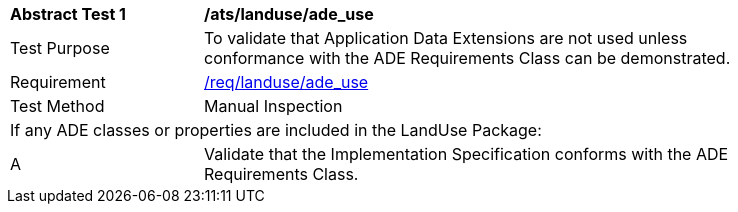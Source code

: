 [[ats_landuse_ade_use]]
[width="90%",cols="2,6"]
|===
^|*Abstract Test {counter:ats-id}* |*/ats/landuse/ade_use* 
^|Test Purpose |To validate that Application Data Extensions are not used unless conformance with the ADE Requirements Class can be demonstrated.
^|Requirement |<<req_landuse_ade-uses,/req/landuse/ade_use>>
^|Test Method |Manual Inspection
2+|If any ADE classes or properties are included in the LandUse Package:
^|A |Validate that the Implementation Specification conforms with the ADE Requirements Class.
|===
